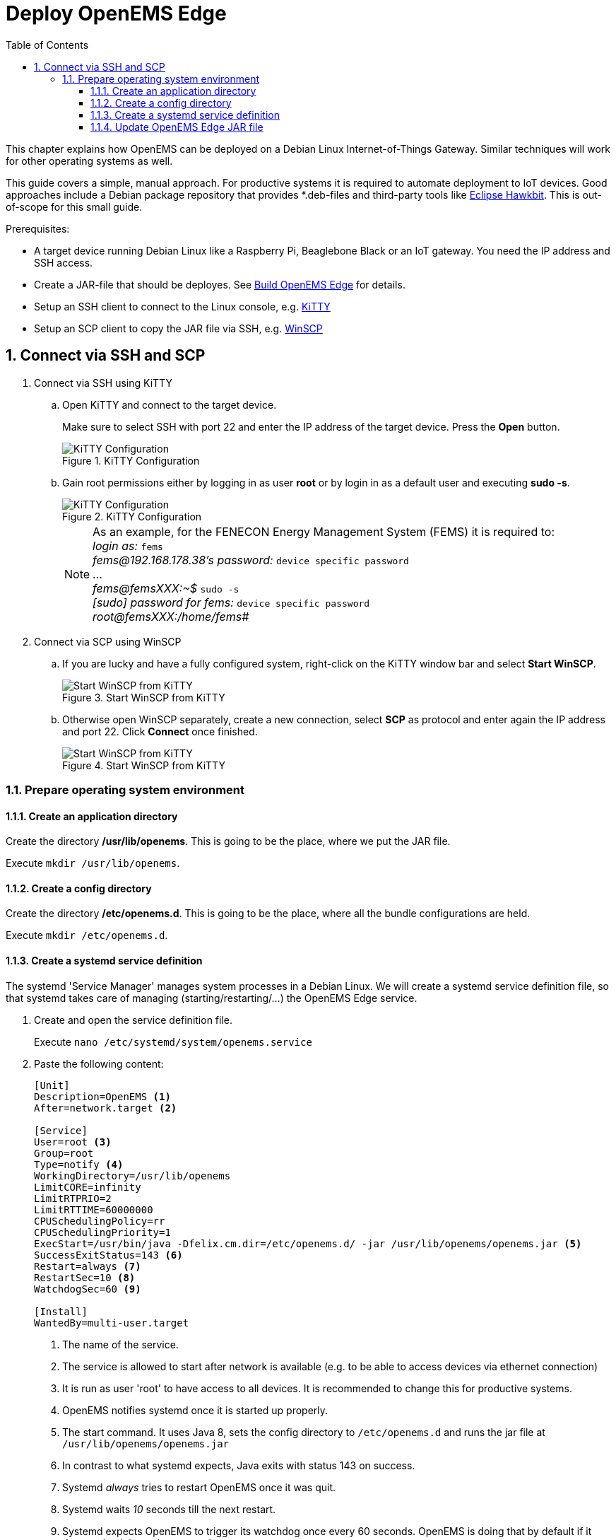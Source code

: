 = Deploy OpenEMS Edge
:sectnums:
:sectnumlevels: 4
:toc:
:toclevels: 4
:experimental:
:keywords: AsciiDoc
:source-highlighter: highlight.js
:icons: font
:imagesdir: ../../assets/images

This chapter explains how OpenEMS can be deployed on a Debian Linux Internet-of-Things Gateway. Similar techniques will work for other operating systems as well.

This guide covers a simple, manual approach. For productive systems it is required to automate deployment to IoT devices. Good approaches include a Debian package repository that provides *.deb-files and third-party tools like http://www.eclipse.org/hawkbit/[Eclipse Hawkbit]. This is out-of-scope for this small guide.

Prerequisites:

* A target device running Debian Linux like a Raspberry Pi, Beaglebone Black or an IoT gateway. You need the IP address and SSH access.
* Create a JAR-file that should be deployes. See xref:./build.adoc[Build OpenEMS Edge] for details.
* Setup an SSH client to connect to the Linux console, e.g. http://www.9bis.net/kitty/[KiTTY]
* Setup an SCP client to copy the JAR file via SSH, e.g. https://winscp.net/eng/docs/lang:de[WinSCP]

== Connect via SSH and SCP

. Connect via SSH using KiTTY
.. Open KiTTY and connect to the target device.
+
Make sure to select SSH with port 22 and enter the IP address of the target device. Press the btn:[Open] button.
+
.KiTTY Configuration
image::deploy-kitty.png[KiTTY Configuration]

.. Gain root permissions either by logging in as user *root* or by login in as a default user and executing *sudo -s*.
+
.KiTTY Configuration
image::deploy-ssh-root.png[KiTTY Configuration]
+
NOTE: As an example, for the FENECON Energy Management System (FEMS) it is required to: +
_login as:_ `fems` +
_fems@192.168.178.38's password:_ `device specific password` +
... +
_fems@femsXXX:~$_ `sudo -s` +
_[sudo] password for fems:_ `device specific password` +
_root@femsXXX:/home/fems#_

. Connect via SCP using WinSCP

.. If you are lucky and have a fully configured system, right-click on the KiTTY window bar and select btn:[Start WinSCP].
+
.Start WinSCP from KiTTY
image::deploy-kitty-start-winscp.png[Start WinSCP from KiTTY]

.. Otherwise open WinSCP separately, create a new connection, select *SCP* as protocol and enter again the IP address and port 22. Click btn:[Connect] once finished.
+
.Start WinSCP from KiTTY
image::deploy-winscp.png[Start WinSCP from KiTTY]

=== Prepare operating system environment

==== Create an application directory

Create the directory */usr/lib/openems*. This is going to be the place, where we put the JAR file.

Execute `mkdir /usr/lib/openems`.

==== Create a config directory

Create the directory */etc/openems.d*. This is going to be the place, where all the bundle configurations are held.

Execute `mkdir /etc/openems.d`.

==== Create a systemd service definition

The systemd 'Service Manager' manages system processes in a Debian Linux. We will create a systemd service definition file, so that systemd takes care of managing (starting/restarting/...) the OpenEMS Edge service.

. Create and open the service definition file.
+
Execute `nano /etc/systemd/system/openems.service`

. Paste the following content:
+
----
[Unit]
Description=OpenEMS <1>
After=network.target <2>

[Service]
User=root <3>
Group=root
Type=notify <4>
WorkingDirectory=/usr/lib/openems
LimitCORE=infinity
LimitRTPRIO=2
LimitRTTIME=60000000
CPUSchedulingPolicy=rr
CPUSchedulingPriority=1
ExecStart=/usr/bin/java -Dfelix.cm.dir=/etc/openems.d/ -jar /usr/lib/openems/openems.jar <5>
SuccessExitStatus=143 <6>
Restart=always <7>
RestartSec=10 <8>
WatchdogSec=60 <9>

[Install]
WantedBy=multi-user.target
----
<1> The name of the service.
<2> The service is allowed to start after network is available (e.g. to be able to access devices via ethernet connection)
<3> It is run as user 'root' to have access to all devices. It is recommended to change this for productive systems.
<4> OpenEMS notifies systemd once it is started up properly.
<5> The start command. It uses Java 8, sets the config directory to `/etc/openems.d` and runs the jar file at `/usr/lib/openems/openems.jar`
<6> In contrast to what systemd expects, Java exits with status 143 on success.
<7> Systemd _always_ tries to restart OpenEMS once it was quit.
<8> Systemd waits _10_ seconds till the next restart.
<9> Systemd expects OpenEMS to trigger its watchdog once every 60 seconds. OpenEMS is doing that by default if it detects that it is run by systemd.

. Press btn:[Ctrl] + btn:[x] to exit and btn:[y] to save the file.

. Activate the service definition:
+
Execute `systemctl daemon-reload`

==== Update OpenEMS Edge JAR file

To update the OpenEMS JAR file at the target device, it is required to copy the JAR file from your build directory (see xref:./build.adoc[Build OpenEMS Edge]) to `/usr/lib/openems/openems.jar` on the target device. Afterwards it is required to restart the systemd service

. Copy JAR file via SCP.
+
In WinSCP open your local build directory on the left side and */usr/lib/openems/* on the right side. Then drag and drop the file from left to right.
+
.WinSCP copy file
image::deploy-winscp-copy.png[WinSCP copy file]

. Restart OpenEMS systemd service.
+
Execute `systemctl restart openems --no-block; journalctl -lfu openems`
+
The command restarts the service (_systemctl restart openems_) while not waiting for the OpenEMS startup notification (_--no-block_). Then it directly prints the OpenEMS system log (_journalctl -lfu openems_).
+
.OpenEMS Edge start-up
image::deploy-openems-start.png[OpenEMS Edge start-up]
